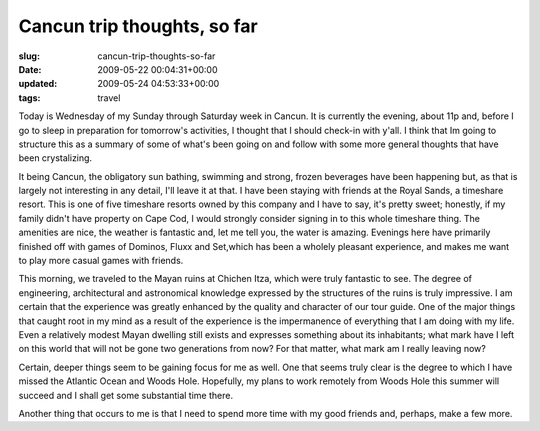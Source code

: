 Cancun trip thoughts, so far
============================

:slug: cancun-trip-thoughts-so-far
:date: 2009-05-22 00:04:31+00:00
:updated: 2009-05-24 04:53:33+00:00
:tags: travel

Today is Wednesday of my Sunday through Saturday week in Cancun. It is
currently the evening, about 11p and, before I go to sleep in
preparation for tomorrow's activities, I thought that I should check-in
with y'all. I think that Im going to structure this as a summary of some
of what's been going on and follow with some more general thoughts that
have been crystalizing.

It being Cancun, the obligatory sun bathing, swimming and strong, frozen
beverages have been happening but, as that is largely not interesting in
any detail, I'll leave it at that. I have been staying with friends at
the Royal Sands, a timeshare resort. This is one of five timeshare
resorts owned by this company and I have to say, it's pretty sweet;
honestly, if my family didn't have property on Cape Cod, I would
strongly consider signing in to this whole timeshare thing. The
amenities are nice, the weather is fantastic and, let me tell you, the
water is amazing. Evenings here have primarily finished off with games
of Dominos, Fluxx and Set,which has been a wholely pleasant experience,
and makes me want to play more casual games with friends.

This morning, we traveled to the Mayan ruins at Chichen Itza, which were
truly fantastic to see. The degree of engineering, architectural and
astronomical knowledge expressed by the structures of the ruins is truly
impressive. I am certain that the experience was greatly enhanced by the
quality and character of our tour guide. One of the major things that
caught root in my mind as a result of the experience is the impermanence
of everything that I am doing with my life. Even a relatively modest
Mayan dwelling still exists and expresses something about its
inhabitants; what mark have I left on this world that will not be gone
two generations from now? For that matter, what mark am I really leaving
now?

Certain, deeper things seem to be gaining focus for me as well. One that
seems truly clear is the degree to which I have missed the Atlantic
Ocean and Woods Hole. Hopefully, my plans to work remotely from Woods
Hole this summer will succeed and I shall get some substantial time
there.

Another thing that occurs to me is that I need to spend more time with
my good friends and, perhaps, make a few more.
